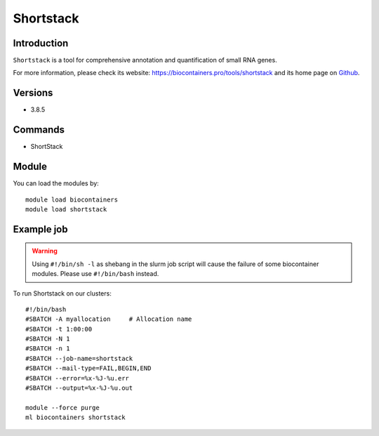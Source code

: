 .. _backbone-label:

Shortstack
==============================

Introduction
~~~~~~~~
``Shortstack`` is a tool for comprehensive annotation and quantification of small RNA genes. 

| For more information, please check its website: https://biocontainers.pro/tools/shortstack and its home page on `Github`_.

Versions
~~~~~~~~
- 3.8.5

Commands
~~~~~~~
- ShortStack

Module
~~~~~~~~
You can load the modules by::
    
    module load biocontainers
    module load shortstack

Example job
~~~~~
.. warning::
    Using ``#!/bin/sh -l`` as shebang in the slurm job script will cause the failure of some biocontainer modules. Please use ``#!/bin/bash`` instead.

To run Shortstack on our clusters::

    #!/bin/bash
    #SBATCH -A myallocation     # Allocation name 
    #SBATCH -t 1:00:00
    #SBATCH -N 1
    #SBATCH -n 1
    #SBATCH --job-name=shortstack
    #SBATCH --mail-type=FAIL,BEGIN,END
    #SBATCH --error=%x-%J-%u.err
    #SBATCH --output=%x-%J-%u.out

    module --force purge
    ml biocontainers shortstack

.. _Github: https://github.com/MikeAxtell/ShortStack
